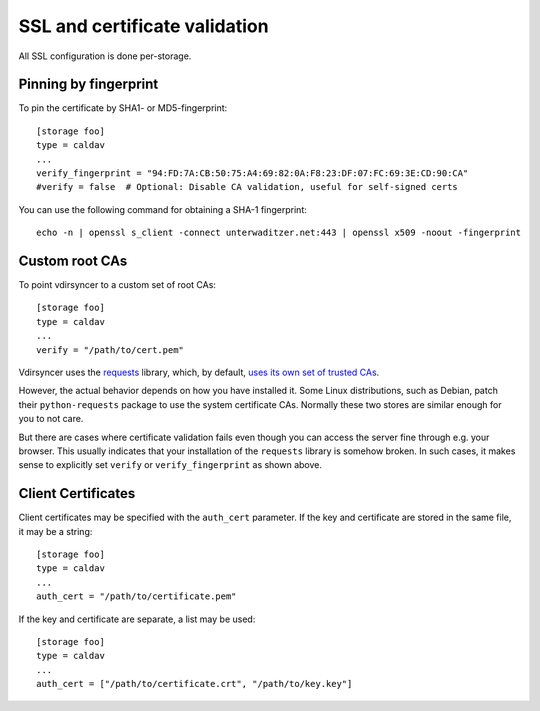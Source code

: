 .. _ssl-tutorial:

==============================
SSL and certificate validation
==============================

All SSL configuration is done per-storage.

Pinning by fingerprint
----------------------

To pin the certificate by SHA1- or MD5-fingerprint::

    [storage foo]
    type = caldav
    ...
    verify_fingerprint = "94:FD:7A:CB:50:75:A4:69:82:0A:F8:23:DF:07:FC:69:3E:CD:90:CA"
    #verify = false  # Optional: Disable CA validation, useful for self-signed certs

You can use the following command for obtaining a SHA-1 fingerprint::

    echo -n | openssl s_client -connect unterwaditzer.net:443 | openssl x509 -noout -fingerprint

.. _ssl-cas:

Custom root CAs
---------------

To point vdirsyncer to a custom set of root CAs::

    [storage foo]
    type = caldav
    ...
    verify = "/path/to/cert.pem"

Vdirsyncer uses the requests_ library, which, by default, `uses its own set of
trusted CAs
<http://www.python-requests.org/en/latest/user/advanced/#ca-certificates>`_.

However, the actual behavior depends on how you have installed it. Some Linux
distributions, such as Debian, patch their ``python-requests`` package to use
the system certificate CAs. Normally these two stores are similar enough for
you to not care.

But there are cases where certificate validation fails even though you can
access the server fine through e.g. your browser. This usually indicates that
your installation of the ``requests`` library is somehow broken. In such cases,
it makes sense to explicitly set ``verify`` or ``verify_fingerprint`` as shown
above.

.. _requests: http://www.python-requests.org/

.. _ssl-client-certs:

Client Certificates
-------------------

Client certificates may be specified with the ``auth_cert`` parameter. If the
key and certificate are stored in the same file, it may be a string::

   [storage foo]
   type = caldav
   ...
   auth_cert = "/path/to/certificate.pem"

If the key and certificate are separate, a list may be used::

   [storage foo]
   type = caldav
   ...
   auth_cert = ["/path/to/certificate.crt", "/path/to/key.key"]
